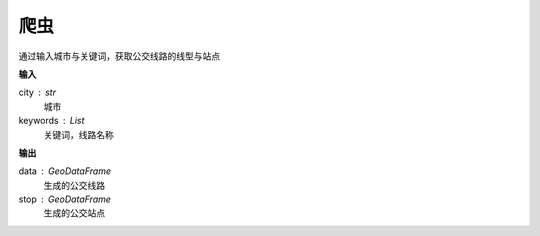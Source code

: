 
******************************
爬虫
******************************

.. function:: transbigdatagetbusdata(city,keywords)

通过输入城市与关键词，获取公交线路的线型与站点

**输入**

city : str
    城市
keywords : List
    关键词，线路名称

**输出**

data : GeoDataFrame
    生成的公交线路
stop : GeoDataFrame
    生成的公交站点
